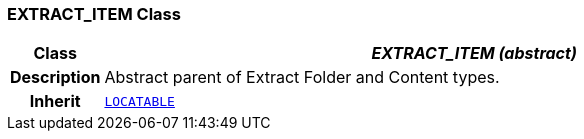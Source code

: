 === EXTRACT_ITEM Class

[cols="^1,3,5"]
|===
h|*Class*
2+^h|*__EXTRACT_ITEM (abstract)__*

h|*Description*
2+a|Abstract parent of Extract Folder and Content types.

h|*Inherit*
2+|`link:/releases/RM/{rm_release}/common.html#_locatable_class[LOCATABLE^]`

|===
